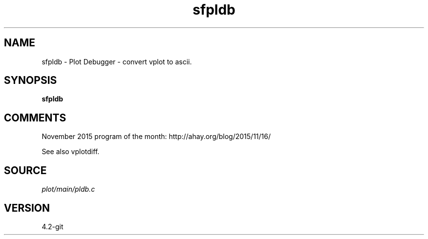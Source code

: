 .TH sfpldb 1  "APRIL 2023" Madagascar "Madagascar Manuals"
.SH NAME
sfpldb \- Plot Debugger - convert vplot to ascii. 
.SH SYNOPSIS
.B sfpldb
.SH COMMENTS

November 2015 program of the month:
http://ahay.org/blog/2015/11/16/

See also vplotdiff. 
.SH SOURCE
.I plot/main/pldb.c
.SH VERSION
4.2-git
